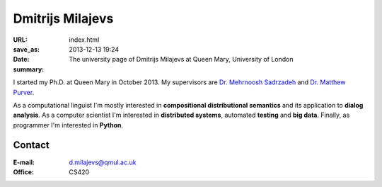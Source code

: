 =================
Dmitrijs Milajevs
=================

:URL:
:save_as: index.html
:date: 2013-12-13 19:24
:summary: The university page of Dmitrijs Milajevs at Queen Mary, University of London

.. image:: {filename}/static/images/me.jpg
    :height: 150px
    :align: left
    :alt: Dmitrijs Milajevs

I started my Ph.D. at Queen Mary in October 2013. My supervisors are `Dr.
Mehrnoosh Sadrzadeh`__ and `Dr. Matthew Purver`__.

__ http://www.eecs.qmul.ac.uk/people/view/33472/dr-mehrnoosh-sadrzadeh
__ http://www.eecs.qmul.ac.uk/~mpurver/


As a computational linguist I'm mostly interested in **compositional
distributional semantics** and its application to **dialog analysis**. As a
computer scientist I'm interested in **distributed systems**, automated
**testing** and **big data**. Finally, as programmer I'm interested in
**Python**.

Contact
=======

:E-mail: d.milajevs@qmul.ac.uk
:Office: CS420
